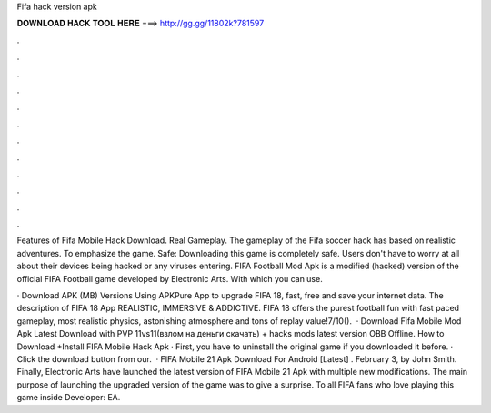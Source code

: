 Fifa hack version apk



𝐃𝐎𝐖𝐍𝐋𝐎𝐀𝐃 𝐇𝐀𝐂𝐊 𝐓𝐎𝐎𝐋 𝐇𝐄𝐑𝐄 ===> http://gg.gg/11802k?781597



.



.



.



.



.



.



.



.



.



.



.



.

Features of Fifa Mobile Hack Download. Real Gameplay. The gameplay of the Fifa soccer hack has based on realistic adventures. To emphasize the game. Safe: Downloading this game is completely safe. Users don't have to worry at all about their devices being hacked or any viruses entering. FIFA Football Mod Apk is a modified (hacked) version of the official FIFA Football game developed by Electronic Arts. With which you can use.

· Download APK (MB) Versions Using APKPure App to upgrade FIFA 18, fast, free and save your internet data. The description of FIFA 18 App REALISTIC, IMMERSIVE & ADDICTIVE. FIFA 18 offers the purest football fun with fast paced gameplay, most realistic physics, astonishing atmosphere and tons of replay value!7/10().  · Download Fifa Mobile Mod Apk Latest Download with PVP 11vs11(взлом на деньги скачать) + hacks mods latest version OBB Offline. How to Download +Install FIFA Mobile Hack Apk · First, you have to uninstall the original game if you downloaded it before. · Click the download button from our.  · FIFA Mobile 21 Apk Download For Android [Latest] . February 3, by John Smith. Finally, Electronic Arts have launched the latest version of FIFA Mobile 21 Apk with multiple new modifications. The main purpose of launching the upgraded version of the game was to give a surprise. To all FIFA fans who love playing this game inside Developer: EA.
